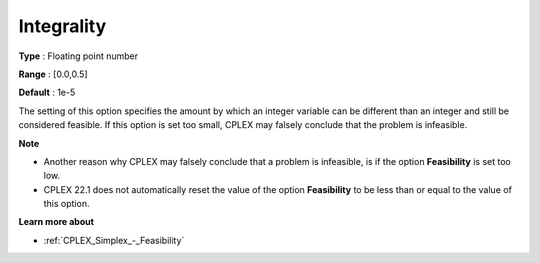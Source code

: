 .. _CPLEX_MIP_-_Integrality:


Integrality
===========



**Type** :	Floating point number	

**Range** :	[0.0,0.5]	

**Default** :	1e-5	



The setting of this option specifies the amount by which an integer variable can be different than an integer and still be considered feasible. If this option is set too small, CPLEX may falsely conclude that the problem is infeasible.



**Note** 

*	Another reason why CPLEX may falsely conclude that a problem is infeasible, is if the option **Feasibility**  is set too low.
*	CPLEX 22.1 does not automatically reset the value of the option **Feasibility**  to be less than or equal to the value of this option.




**Learn more about** 

*	:ref:`CPLEX_Simplex_-_Feasibility`  



